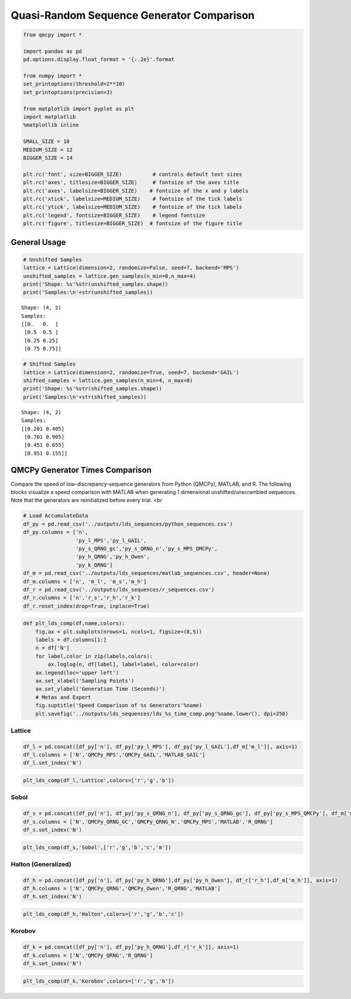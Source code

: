 Quasi-Random Sequence Generator Comparison
==========================================

.. code:: ipython3

    from qmcpy import *
    
    import pandas as pd
    pd.options.display.float_format = '{:.2e}'.format
    
    from numpy import *
    set_printoptions(threshold=2**10)
    set_printoptions(precision=3)
    
    from matplotlib import pyplot as plt
    import matplotlib
    %matplotlib inline
    
    SMALL_SIZE = 10
    MEDIUM_SIZE = 12
    BIGGER_SIZE = 14
    
    plt.rc('font', size=BIGGER_SIZE)          # controls default text sizes
    plt.rc('axes', titlesize=BIGGER_SIZE)     # fontsize of the axes title
    plt.rc('axes', labelsize=BIGGER_SIZE)    # fontsize of the x and y labels
    plt.rc('xtick', labelsize=MEDIUM_SIZE)    # fontsize of the tick labels
    plt.rc('ytick', labelsize=MEDIUM_SIZE)    # fontsize of the tick labels
    plt.rc('legend', fontsize=BIGGER_SIZE)    # legend fontsize
    plt.rc('figure', titlesize=BIGGER_SIZE)  # fontsize of the figure title


General Usage
-------------

.. code:: ipython3

    # Unshifted Samples
    lattice = Lattice(dimension=2, randomize=False, seed=7, backend='MPS')
    unshifted_samples = lattice.gen_samples(n_min=0,n_max=4)
    print('Shape: %s'%str(unshifted_samples.shape))
    print('Samples:\n'+str(unshifted_samples))


.. parsed-literal::

    Shape: (4, 2)
    Samples:
    [[0.   0.  ]
     [0.5  0.5 ]
     [0.25 0.25]
     [0.75 0.75]]


.. code:: ipython3

    # Shifted Samples
    lattice = Lattice(dimension=2, randomize=True, seed=7, backend='GAIL')
    shifted_samples = lattice.gen_samples(n_min=4, n_max=8)
    print('Shape: %s'%str(shifted_samples.shape))
    print('Samples:\n'+str(shifted_samples))


.. parsed-literal::

    Shape: (4, 2)
    Samples:
    [[0.201 0.405]
     [0.701 0.905]
     [0.451 0.655]
     [0.951 0.155]]


QMCPy Generator Times Comparison
--------------------------------

Compare the speed of low-discrepancy-sequence generators from Python
(QMCPy), MATLAB, and R. The following blocks visualize a speed
comparison with MATLAB when generating 1 dimensional
unshifted/unscrambled sequences. Note that the generators are
reinitialized before every trial. <br

.. code:: ipython3

    # Load AccumulateData
    df_py = pd.read_csv('../outputs/lds_sequences/python_sequences.csv')
    df_py.columns = ['n',
                     'py_l_MPS','py_l_GAIL',
                     'py_s_QRNG_gc','py_s_QRNG_n','py_s_MPS_QMCPy',
                     'py_h_QRNG','py_h_Owen',
                     'py_k_QRNG']
    df_m = pd.read_csv('../outputs/lds_sequences/matlab_sequences.csv', header=None)
    df_m.columns = ['n', 'm_l', 'm_s','m_h']
    df_r = pd.read_csv('../outputs/lds_sequences/r_sequences.csv')
    df_r.columns = ['n','r_s','r_h','r_k']
    df_r.reset_index(drop=True, inplace=True)

.. code:: ipython3

    def plt_lds_comp(df,name,colors):
        fig,ax = plt.subplots(nrows=1, ncols=1, figsize=(8,5))
        labels = df.columns[1:]
        n = df['N']
        for label,color in zip(labels,colors):
            ax.loglog(n, df[label], label=label, color=color)
        ax.legend(loc='upper left')
        ax.set_xlabel('Sampling Points')
        ax.set_ylabel('Generation Time (Seconds)')
        # Metas and Export
        fig.suptitle('Speed Comparison of %s Generators'%name)
        plt.savefig('../outputs/lds_sequences/lds_%s_time_comp.png'%name.lower(), dpi=250)

Lattice
~~~~~~~

.. code:: ipython3

    df_l = pd.concat([df_py['n'], df_py['py_l_MPS'], df_py['py_l_GAIL'],df_m['m_l']], axis=1)
    df_l.columns = ['N','QMCPy_MPS','QMCPy_GAIL','MATLAB_GAIL']
    df_l.set_index('N')




.. raw:: html

    <div>
    <style scoped>
        .dataframe tbody tr th:only-of-type {
            vertical-align: middle;
        }
    
        .dataframe tbody tr th {
            vertical-align: top;
        }
    
        .dataframe thead th {
            text-align: right;
        }
    </style>
    <table border="1" class="dataframe">
      <thead>
        <tr style="text-align: right;">
          <th></th>
          <th>QMCPy_MPS</th>
          <th>QMCPy_GAIL</th>
          <th>MATLAB_GAIL</th>
        </tr>
        <tr>
          <th>N</th>
          <th></th>
          <th></th>
          <th></th>
        </tr>
      </thead>
      <tbody>
        <tr>
          <th>2.00e+00</th>
          <td>6.06e-05</td>
          <td>9.50e-05</td>
          <td>7.51e-04</td>
        </tr>
        <tr>
          <th>4.00e+00</th>
          <td>9.16e-05</td>
          <td>1.11e-04</td>
          <td>1.61e-04</td>
        </tr>
        <tr>
          <th>8.00e+00</th>
          <td>1.44e-04</td>
          <td>1.52e-04</td>
          <td>1.42e-04</td>
        </tr>
        <tr>
          <th>1.60e+01</th>
          <td>1.25e-04</td>
          <td>1.78e-04</td>
          <td>2.40e-04</td>
        </tr>
        <tr>
          <th>3.20e+01</th>
          <td>1.11e-04</td>
          <td>1.79e-04</td>
          <td>1.89e-04</td>
        </tr>
        <tr>
          <th>6.40e+01</th>
          <td>9.52e-05</td>
          <td>2.07e-04</td>
          <td>1.60e-04</td>
        </tr>
        <tr>
          <th>1.28e+02</th>
          <td>1.48e-04</td>
          <td>4.40e-04</td>
          <td>1.55e-04</td>
        </tr>
        <tr>
          <th>2.56e+02</th>
          <td>1.60e-04</td>
          <td>2.77e-04</td>
          <td>1.67e-04</td>
        </tr>
        <tr>
          <th>5.12e+02</th>
          <td>1.67e-04</td>
          <td>5.43e-04</td>
          <td>1.80e-04</td>
        </tr>
        <tr>
          <th>1.02e+03</th>
          <td>1.84e-04</td>
          <td>6.74e-04</td>
          <td>1.87e-04</td>
        </tr>
        <tr>
          <th>2.05e+03</th>
          <td>2.19e-04</td>
          <td>4.81e-04</td>
          <td>2.04e-04</td>
        </tr>
        <tr>
          <th>4.10e+03</th>
          <td>3.06e-04</td>
          <td>6.52e-04</td>
          <td>2.39e-04</td>
        </tr>
        <tr>
          <th>8.19e+03</th>
          <td>5.43e-04</td>
          <td>9.10e-04</td>
          <td>3.42e-04</td>
        </tr>
        <tr>
          <th>1.64e+04</th>
          <td>6.41e-04</td>
          <td>1.71e-03</td>
          <td>5.92e-04</td>
        </tr>
        <tr>
          <th>3.28e+04</th>
          <td>1.05e-03</td>
          <td>2.87e-03</td>
          <td>7.26e-04</td>
        </tr>
        <tr>
          <th>6.55e+04</th>
          <td>2.22e-03</td>
          <td>5.29e-03</td>
          <td>1.20e-03</td>
        </tr>
        <tr>
          <th>1.31e+05</th>
          <td>5.12e-03</td>
          <td>9.13e-03</td>
          <td>2.10e-03</td>
        </tr>
        <tr>
          <th>2.62e+05</th>
          <td>8.79e-03</td>
          <td>1.75e-02</td>
          <td>3.89e-03</td>
        </tr>
        <tr>
          <th>5.24e+05</th>
          <td>1.53e-02</td>
          <td>3.90e-02</td>
          <td>7.99e-03</td>
        </tr>
        <tr>
          <th>1.05e+06</th>
          <td>2.80e-02</td>
          <td>8.23e-02</td>
          <td>1.66e-02</td>
        </tr>
      </tbody>
    </table>
    </div>



.. code:: ipython3

    plt_lds_comp(df_l,'Lattice',colors=['r','g','b'])



.. image:: quasirandom_generators_files/quasirandom_generators_10_0.png


Sobol
~~~~~

.. code:: ipython3

    df_s = pd.concat([df_py['n'], df_py['py_s_QRNG_n'], df_py['py_s_QRNG_gc'], df_py['py_s_MPS_QMCPy'], df_m['m_s'], df_r['r_s']], axis=1)
    df_s.columns = ['N','QMCPy_QRNG_GC','QMCPy_QRNG_N','QMCPy_MPS','MATLAB','R_QRNG']
    df_s.set_index('N')




.. raw:: html

    <div>
    <style scoped>
        .dataframe tbody tr th:only-of-type {
            vertical-align: middle;
        }
    
        .dataframe tbody tr th {
            vertical-align: top;
        }
    
        .dataframe thead th {
            text-align: right;
        }
    </style>
    <table border="1" class="dataframe">
      <thead>
        <tr style="text-align: right;">
          <th></th>
          <th>QMCPy_QRNG_GC</th>
          <th>QMCPy_QRNG_N</th>
          <th>QMCPy_MPS</th>
          <th>MATLAB</th>
          <th>R_QRNG</th>
        </tr>
        <tr>
          <th>N</th>
          <th></th>
          <th></th>
          <th></th>
          <th></th>
          <th></th>
        </tr>
      </thead>
      <tbody>
        <tr>
          <th>2.00e+00</th>
          <td>2.43e-05</td>
          <td>4.78e-05</td>
          <td>2.75e-05</td>
          <td>1.03e-03</td>
          <td>9.54e-05</td>
        </tr>
        <tr>
          <th>4.00e+00</th>
          <td>1.71e-05</td>
          <td>2.53e-05</td>
          <td>2.93e-05</td>
          <td>3.13e-04</td>
          <td>7.23e-05</td>
        </tr>
        <tr>
          <th>8.00e+00</th>
          <td>1.83e-05</td>
          <td>3.10e-05</td>
          <td>3.99e-05</td>
          <td>4.01e-04</td>
          <td>7.08e-05</td>
        </tr>
        <tr>
          <th>1.60e+01</th>
          <td>3.10e-05</td>
          <td>3.02e-05</td>
          <td>9.85e-05</td>
          <td>5.02e-04</td>
          <td>6.95e-05</td>
        </tr>
        <tr>
          <th>3.20e+01</th>
          <td>1.87e-05</td>
          <td>2.78e-05</td>
          <td>8.55e-05</td>
          <td>6.61e-04</td>
          <td>7.21e-05</td>
        </tr>
        <tr>
          <th>6.40e+01</th>
          <td>1.87e-05</td>
          <td>2.43e-05</td>
          <td>1.49e-04</td>
          <td>3.05e-04</td>
          <td>7.38e-05</td>
        </tr>
        <tr>
          <th>1.28e+02</th>
          <td>2.47e-05</td>
          <td>4.29e-05</td>
          <td>4.85e-04</td>
          <td>2.61e-04</td>
          <td>7.40e-05</td>
        </tr>
        <tr>
          <th>2.56e+02</th>
          <td>2.31e-05</td>
          <td>3.00e-05</td>
          <td>5.63e-04</td>
          <td>6.60e-04</td>
          <td>5.47e-05</td>
        </tr>
        <tr>
          <th>5.12e+02</th>
          <td>2.74e-05</td>
          <td>4.64e-05</td>
          <td>1.09e-03</td>
          <td>3.09e-04</td>
          <td>5.64e-05</td>
        </tr>
        <tr>
          <th>1.02e+03</th>
          <td>3.69e-05</td>
          <td>6.39e-05</td>
          <td>2.13e-03</td>
          <td>2.48e-04</td>
          <td>4.00e-05</td>
        </tr>
        <tr>
          <th>2.05e+03</th>
          <td>5.00e-05</td>
          <td>5.75e-05</td>
          <td>5.19e-03</td>
          <td>2.62e-04</td>
          <td>1.91e-04</td>
        </tr>
        <tr>
          <th>4.10e+03</th>
          <td>1.12e-04</td>
          <td>1.22e-04</td>
          <td>9.19e-03</td>
          <td>3.96e-04</td>
          <td>4.04e-05</td>
        </tr>
        <tr>
          <th>8.19e+03</th>
          <td>1.54e-04</td>
          <td>1.51e-04</td>
          <td>1.75e-02</td>
          <td>5.12e-04</td>
          <td>5.89e-05</td>
        </tr>
        <tr>
          <th>1.64e+04</th>
          <td>3.22e-04</td>
          <td>2.75e-04</td>
          <td>3.19e-02</td>
          <td>4.42e-04</td>
          <td>9.48e-05</td>
        </tr>
        <tr>
          <th>3.28e+04</th>
          <td>5.17e-04</td>
          <td>4.86e-04</td>
          <td>6.63e-02</td>
          <td>5.27e-04</td>
          <td>1.72e-04</td>
        </tr>
        <tr>
          <th>6.55e+04</th>
          <td>9.90e-04</td>
          <td>1.11e-03</td>
          <td>1.28e-01</td>
          <td>7.34e-04</td>
          <td>8.65e-04</td>
        </tr>
        <tr>
          <th>1.31e+05</th>
          <td>1.95e-03</td>
          <td>2.03e-03</td>
          <td>2.47e-01</td>
          <td>1.34e-03</td>
          <td>9.01e-04</td>
        </tr>
        <tr>
          <th>2.62e+05</th>
          <td>3.91e-03</td>
          <td>4.11e-03</td>
          <td>4.89e-01</td>
          <td>2.44e-03</td>
          <td>1.72e-03</td>
        </tr>
        <tr>
          <th>5.24e+05</th>
          <td>7.78e-03</td>
          <td>7.89e-03</td>
          <td>9.90e-01</td>
          <td>4.97e-03</td>
          <td>6.61e-03</td>
        </tr>
        <tr>
          <th>1.05e+06</th>
          <td>1.55e-02</td>
          <td>1.69e-02</td>
          <td>1.97e+00</td>
          <td>1.00e-02</td>
          <td>1.04e-02</td>
        </tr>
      </tbody>
    </table>
    </div>



.. code:: ipython3

    plt_lds_comp(df_s,'Sobol',['r','g','b','c','m'])



.. image:: quasirandom_generators_files/quasirandom_generators_13_0.png


Halton (Generalized)
~~~~~~~~~~~~~~~~~~~~

.. code:: ipython3

    df_h = pd.concat([df_py['n'], df_py['py_h_QRNG'],df_py['py_h_Owen'], df_r['r_h'],df_m['m_h']], axis=1)
    df_h.columns = ['N','QMCPy_QRNG','QMCPy_Owen','R_QRNG','MATLAB']
    df_h.set_index('N')




.. raw:: html

    <div>
    <style scoped>
        .dataframe tbody tr th:only-of-type {
            vertical-align: middle;
        }
    
        .dataframe tbody tr th {
            vertical-align: top;
        }
    
        .dataframe thead th {
            text-align: right;
        }
    </style>
    <table border="1" class="dataframe">
      <thead>
        <tr style="text-align: right;">
          <th></th>
          <th>QMCPy_QRNG</th>
          <th>QMCPy_Owen</th>
          <th>R_QRNG</th>
          <th>MATLAB</th>
        </tr>
        <tr>
          <th>N</th>
          <th></th>
          <th></th>
          <th></th>
          <th></th>
        </tr>
      </thead>
      <tbody>
        <tr>
          <th>2.00e+00</th>
          <td>2.50e-05</td>
          <td>9.09e-04</td>
          <td>4.89e-05</td>
          <td>3.57e-03</td>
        </tr>
        <tr>
          <th>4.00e+00</th>
          <td>1.39e-05</td>
          <td>5.12e-04</td>
          <td>4.25e-05</td>
          <td>1.30e-04</td>
        </tr>
        <tr>
          <th>8.00e+00</th>
          <td>1.60e-05</td>
          <td>5.33e-04</td>
          <td>4.38e-05</td>
          <td>1.22e-04</td>
        </tr>
        <tr>
          <th>1.60e+01</th>
          <td>5.45e-05</td>
          <td>9.97e-04</td>
          <td>4.92e-05</td>
          <td>1.48e-04</td>
        </tr>
        <tr>
          <th>3.20e+01</th>
          <td>2.54e-05</td>
          <td>5.74e-04</td>
          <td>6.06e-05</td>
          <td>1.27e-04</td>
        </tr>
        <tr>
          <th>6.40e+01</th>
          <td>3.68e-05</td>
          <td>6.39e-04</td>
          <td>8.23e-05</td>
          <td>1.21e-04</td>
        </tr>
        <tr>
          <th>1.28e+02</th>
          <td>7.92e-05</td>
          <td>7.67e-04</td>
          <td>1.36e-04</td>
          <td>1.27e-04</td>
        </tr>
        <tr>
          <th>2.56e+02</th>
          <td>1.10e-04</td>
          <td>1.31e-03</td>
          <td>1.54e-04</td>
          <td>1.51e-04</td>
        </tr>
        <tr>
          <th>5.12e+02</th>
          <td>2.10e-04</td>
          <td>1.47e-03</td>
          <td>2.05e-04</td>
          <td>1.78e-04</td>
        </tr>
        <tr>
          <th>1.02e+03</th>
          <td>4.04e-04</td>
          <td>3.02e-03</td>
          <td>2.95e-04</td>
          <td>2.51e-04</td>
        </tr>
        <tr>
          <th>2.05e+03</th>
          <td>8.29e-04</td>
          <td>4.59e-03</td>
          <td>4.45e-04</td>
          <td>4.17e-04</td>
        </tr>
        <tr>
          <th>4.10e+03</th>
          <td>1.62e-03</td>
          <td>7.04e-03</td>
          <td>9.06e-04</td>
          <td>7.89e-04</td>
        </tr>
        <tr>
          <th>8.19e+03</th>
          <td>3.19e-03</td>
          <td>1.31e-02</td>
          <td>1.86e-03</td>
          <td>1.64e-03</td>
        </tr>
        <tr>
          <th>1.64e+04</th>
          <td>6.33e-03</td>
          <td>2.50e-02</td>
          <td>3.88e-03</td>
          <td>2.91e-03</td>
        </tr>
        <tr>
          <th>3.28e+04</th>
          <td>1.34e-02</td>
          <td>5.24e-02</td>
          <td>8.49e-03</td>
          <td>6.00e-03</td>
        </tr>
        <tr>
          <th>6.55e+04</th>
          <td>2.72e-02</td>
          <td>9.82e-02</td>
          <td>1.71e-02</td>
          <td>1.28e-02</td>
        </tr>
        <tr>
          <th>1.31e+05</th>
          <td>5.56e-02</td>
          <td>2.12e-01</td>
          <td>3.43e-02</td>
          <td>2.64e-02</td>
        </tr>
        <tr>
          <th>2.62e+05</th>
          <td>1.11e-01</td>
          <td>4.35e-01</td>
          <td>6.79e-02</td>
          <td>5.39e-02</td>
        </tr>
        <tr>
          <th>5.24e+05</th>
          <td>2.26e-01</td>
          <td>8.88e-01</td>
          <td>1.39e-01</td>
          <td>1.14e-01</td>
        </tr>
        <tr>
          <th>1.05e+06</th>
          <td>4.56e-01</td>
          <td>1.76e+00</td>
          <td>2.91e-01</td>
          <td>2.50e-01</td>
        </tr>
      </tbody>
    </table>
    </div>



.. code:: ipython3

    plt_lds_comp(df_h,'Halton',colors=['r','g','b','c'])



.. image:: quasirandom_generators_files/quasirandom_generators_16_0.png


Korobov
~~~~~~~

.. code:: ipython3

    df_k = pd.concat([df_py['n'], df_py['py_h_QRNG'],df_r['r_k']], axis=1)
    df_k.columns = ['N','QMCPy_QRNG','R_QRNG']
    df_k.set_index('N')




.. raw:: html

    <div>
    <style scoped>
        .dataframe tbody tr th:only-of-type {
            vertical-align: middle;
        }
    
        .dataframe tbody tr th {
            vertical-align: top;
        }
    
        .dataframe thead th {
            text-align: right;
        }
    </style>
    <table border="1" class="dataframe">
      <thead>
        <tr style="text-align: right;">
          <th></th>
          <th>QMCPy_QRNG</th>
          <th>R_QRNG</th>
        </tr>
        <tr>
          <th>N</th>
          <th></th>
          <th></th>
        </tr>
      </thead>
      <tbody>
        <tr>
          <th>2.00e+00</th>
          <td>2.50e-05</td>
          <td>5.16e-05</td>
        </tr>
        <tr>
          <th>4.00e+00</th>
          <td>1.39e-05</td>
          <td>5.24e-05</td>
        </tr>
        <tr>
          <th>8.00e+00</th>
          <td>1.60e-05</td>
          <td>5.11e-05</td>
        </tr>
        <tr>
          <th>1.60e+01</th>
          <td>5.45e-05</td>
          <td>5.08e-05</td>
        </tr>
        <tr>
          <th>3.20e+01</th>
          <td>2.54e-05</td>
          <td>5.28e-05</td>
        </tr>
        <tr>
          <th>6.40e+01</th>
          <td>3.68e-05</td>
          <td>5.61e-05</td>
        </tr>
        <tr>
          <th>1.28e+02</th>
          <td>7.92e-05</td>
          <td>4.86e-05</td>
        </tr>
        <tr>
          <th>2.56e+02</th>
          <td>1.10e-04</td>
          <td>3.16e-05</td>
        </tr>
        <tr>
          <th>5.12e+02</th>
          <td>2.10e-04</td>
          <td>2.79e-05</td>
        </tr>
        <tr>
          <th>1.02e+03</th>
          <td>4.04e-04</td>
          <td>2.25e-05</td>
        </tr>
        <tr>
          <th>2.05e+03</th>
          <td>8.29e-04</td>
          <td>2.58e-05</td>
        </tr>
        <tr>
          <th>4.10e+03</th>
          <td>1.62e-03</td>
          <td>3.53e-05</td>
        </tr>
        <tr>
          <th>8.19e+03</th>
          <td>3.19e-03</td>
          <td>4.97e-05</td>
        </tr>
        <tr>
          <th>1.64e+04</th>
          <td>6.33e-03</td>
          <td>1.96e-04</td>
        </tr>
        <tr>
          <th>3.28e+04</th>
          <td>1.34e-02</td>
          <td>4.71e-04</td>
        </tr>
        <tr>
          <th>6.55e+04</th>
          <td>2.72e-02</td>
          <td>4.06e-04</td>
        </tr>
        <tr>
          <th>1.31e+05</th>
          <td>5.56e-02</td>
          <td>9.34e-04</td>
        </tr>
        <tr>
          <th>2.62e+05</th>
          <td>1.11e-01</td>
          <td>1.70e-03</td>
        </tr>
        <tr>
          <th>5.24e+05</th>
          <td>2.26e-01</td>
          <td>3.22e-03</td>
        </tr>
        <tr>
          <th>1.05e+06</th>
          <td>4.56e-01</td>
          <td>1.16e-02</td>
        </tr>
      </tbody>
    </table>
    </div>



.. code:: ipython3

    plt_lds_comp(df_k,'Korobov',colors=['r','g','b'])



.. image:: quasirandom_generators_files/quasirandom_generators_19_0.png


